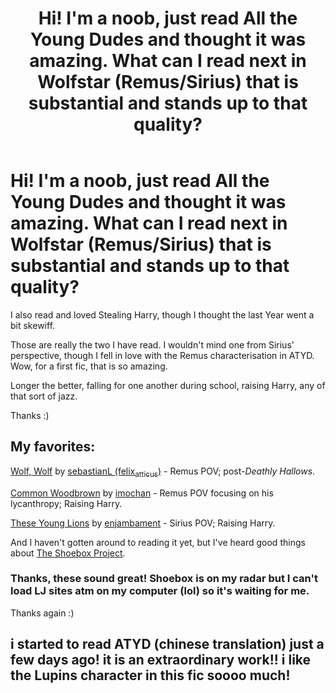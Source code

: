 #+TITLE: Hi! I'm a noob, just read All the Young Dudes and thought it was amazing. What can I read next in Wolfstar (Remus/Sirius) that is substantial and stands up to that quality?

* Hi! I'm a noob, just read All the Young Dudes and thought it was amazing. What can I read next in Wolfstar (Remus/Sirius) that is substantial and stands up to that quality?
:PROPERTIES:
:Author: Vexilology
:Score: 12
:DateUnix: 1583413345.0
:DateShort: 2020-Mar-05
:FlairText: Recommendation
:END:
I also read and loved Stealing Harry, though I thought the last Year went a bit skewiff.

Those are really the two I have read. I wouldn't mind one from Sirius' perspective, though I fell in love with the Remus characterisation in ATYD. Wow, for a first fic, that is so amazing.

Longer the better, falling for one another during school, raising Harry, any of that sort of jazz.

Thanks :)


** My favorites:

[[https://archiveofourown.org/works/16126862][Wolf, Wolf]] by [[https://archiveofourown.org/users/felix_atticus/pseuds/sebastianL][sebastianL (felix_atticus)]] - Remus POV; post-/Deathly Hallows/.

[[https://archiveofourown.org/works/927712][Common Woodbrown]] by [[https://archiveofourown.org/users/imochan/pseuds/imochan][imochan]] - Remus POV focusing on his lycanthropy; Raising Harry.

[[https://archiveofourown.org/works/478361][These Young Lions]] by [[https://archiveofourown.org/users/enjambament/pseuds/enjambament][enjambament]] - Sirius POV; Raising Harry.

And I haven't gotten around to reading it yet, but I've heard good things about [[https://shoebox.lomara.org/shoebox-pdf-chapters/][The Shoebox Project]].
:PROPERTIES:
:Author: ererva
:Score: 2
:DateUnix: 1583426948.0
:DateShort: 2020-Mar-05
:END:

*** Thanks, these sound great! Shoebox is on my radar but I can't load LJ sites atm on my computer (lol) so it's waiting for me.

Thanks again :)
:PROPERTIES:
:Author: Vexilology
:Score: 1
:DateUnix: 1583466203.0
:DateShort: 2020-Mar-06
:END:


** i started to read ATYD (chinese translation) just a few days ago! it is an extraordinary work!! i like the Lupins character in this fic soooo much!
:PROPERTIES:
:Author: Euphy26
:Score: 1
:DateUnix: 1590258488.0
:DateShort: 2020-May-23
:END:
